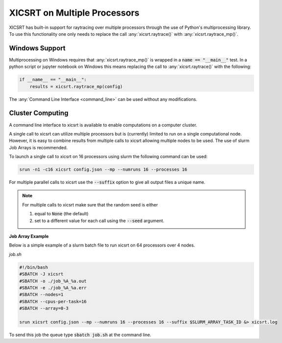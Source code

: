 
XICSRT on Multiple Processors
=============================

XICSRT has built-in support for raytracing over multiple processors through the
use of Python's multiprocessing library. To use this functionality one only
needs to replace the call :any:`xicsrt.raytrace()` with
:any:`xicsrt.raytrace_mp()`.

Windows Support
---------------

Multiprocessing on Windows requires that :any:`xicsrt.raytrace_mp()` is
wrapped in a :code:`name == "__main__"` test. In a python script or jupyter
notebook on Windows this means replacing the call to :any:`xicsrt.raytrace()`
with the following:

.. code:: python

   if __name__ == "__main__":
       results = xicsrt.raytrace_mp(config)


The :any:`Command Line Interface <command_line>` can be used without any
modifications.

Cluster Computing
-----------------

A command line interface to xicsrt is available to enable computations on a
computer cluster.

A single call to xicsrt can utilize multiple processors but is (currently)
limited to run on a single computational node. However, it is easy to combine
results from multiple calls to xicsrt allowing multiple nodes to be used. The
use of slurm Job Arrays is recommended.

To launch a single call to xicsrt on 16 processors using slurm the following
command can be used:

.. code:: bash

    srun -n1 -c16 xicsrt config.json --mp --numruns 16 --processes 16

For multiple parallel calls to xicsrt use the :code:`--suffix` option to give
all output files a unique name.

.. note::

  For multiple calls to xicsrt make sure that the random seed is
  either

  1. equal to :code:`None` (the default)
  2. set to a different value for each call using the :code:`--seed` argument.

**Job Array Example**

Below is a simple example of a slurm batch file to run xicsrt on 64 processors
over 4 nodes.

`job.sh`

.. code:: bash

  #!/bin/bash
  #SBATCH -J xicsrt
  #SBATCH -o ./job_%A_%a.out
  #SBATCH -e ./job_%A_%a.err
  #SBATCH --nodes=1
  #SBATCH --cpus-per-task=16
  #SBATCH --array=0-3

  srun xicsrt config.json --mp --numruns 16 --processes 16 --suffix $SLURM_ARRAY_TASK_ID &> xicsrt.log

To send this job the queue type :code:`sbatch job.sh` at the command line.